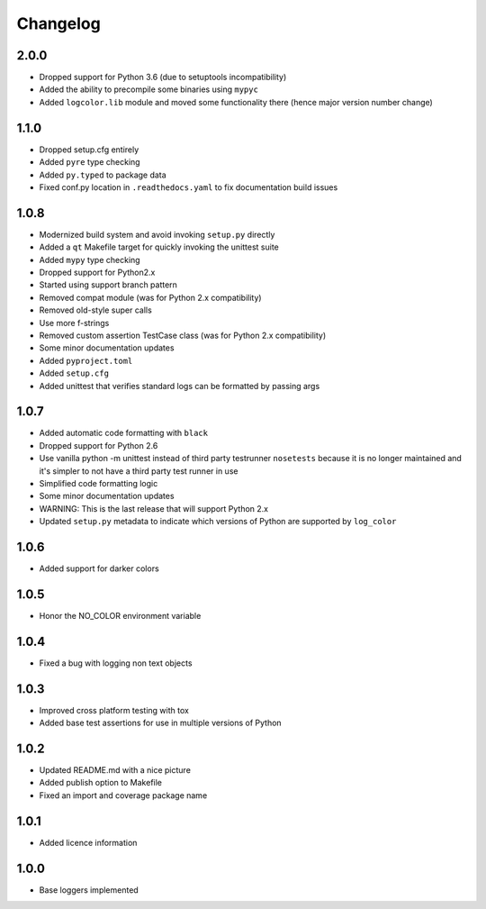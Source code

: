 Changelog
=========

2.0.0
-----
- Dropped support for Python 3.6 (due to setuptools incompatibility)
- Added the ability to precompile some binaries using ``mypyc``
- Added ``logcolor.lib`` module and moved some functionality there (hence major version number change)

1.1.0
-----
- Dropped setup.cfg entirely
- Added ``pyre`` type checking
- Added ``py.typed`` to package data
- Fixed conf.py location in ``.readthedocs.yaml`` to fix documentation build issues

1.0.8
-----
- Modernized build system and avoid invoking ``setup.py`` directly
- Added a ``qt`` Makefile target for quickly invoking the unittest suite
- Added ``mypy`` type checking
- Dropped support for Python2.x
- Started using support branch pattern
- Removed compat module (was for Python 2.x compatibility)
- Removed old-style super calls
- Use more f-strings
- Removed custom assertion TestCase class (was for Python 2.x compatibility)
- Some minor documentation updates
- Added ``pyproject.toml``
- Added ``setup.cfg``
- Added unittest that verifies standard logs can be formatted by passing args

1.0.7
-----
- Added automatic code formatting with ``black``
- Dropped support for Python 2.6
- Use vanilla python -m unittest instead of third party testrunner ``nosetests``
  because it is no longer maintained and it's simpler to not have a third
  party test runner in use
- Simplified code formatting logic
- Some minor documentation updates
- WARNING: This is the last release that will support Python 2.x
- Updated ``setup.py`` metadata to indicate which versions of Python are
  supported by ``log_color``

1.0.6
-----
- Added support for darker colors

1.0.5
-----
- Honor the NO_COLOR environment variable

1.0.4
-----
- Fixed a bug with logging non text objects

1.0.3
-----
- Improved cross platform testing with tox
- Added base test assertions for use in multiple
  versions of Python

1.0.2
-----
- Updated README.md with a nice picture
- Added publish option to Makefile
- Fixed an import and coverage package name

1.0.1
-----
- Added licence information

1.0.0
-----
- Base loggers implemented
